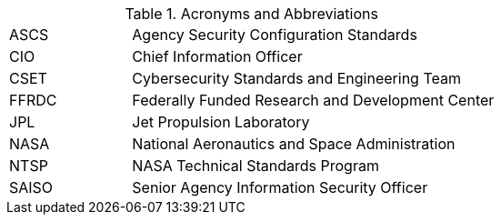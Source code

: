 
.Acronyms and Abbreviations
[width="100%",cols="1,3"]
|====
//## #
//|3PAO|Third-Party Assessment Organization

//## A
//|AA|Administrator Account
//|AAL|Authenticator Assurance Level
//|AAO|Agency Application Office
//|ABM|Apple Business Manager
//|AC|Application Control

//|ACL|Assessed and Cleared List 
//|ACL|Access Control List
// ACL NOTE: if - and only if - both acronyms are needed in one document, then use the following: 
//|ACL (Procurement)|Assessed and Cleared List
//|ACL (Security)|Access Control List

//|AD|Active Directory
//|ADC|Active Directory Controller
//|ADUC|Active Directory Users and Computers
//|AEAD|Authenticated Encryption with Additional Data
//|AFP|Apple Filing Protocol
//|AI/ML|Artificial Intelligence/Machine Learning
//|ALF|Application Layer Firewall
//|AMT|Active Management Technology
//|AO|Authorizing Official
//|AODR|Authorizing Official Designated Representative
//|API|Application Programming Interface
//|APNS|Apple Push Notification Service
//|ARD|Apple Remote Desktop
//|ASB|Agency Smart Badge
|ASCS|Agency Security Configuration Standards
//|ASP|Active Server Pages
//|ASRL|Address Space Layout Randomization
//|ATO|Authenticator Assurance Level
//|AUFS|Advanced multi-layer Unification File System
//|AUID|Agency User Identifier
//|AzureAD|Azure Active Directory

//## B
//|BCP|Business Continuity Plan
//|BCU|BIOS Configuration Utility
//|BEC|Business Email Compromise
//|BIA|Business Impact Analysis
//|BIOS|Basic Input Output System
//|BOD|Binding Operational Directive
//|BYOD|Bring Your Own Device

//## C
//|CA|Certificate Authority
//|CAC|Common Access Card
//|CAD|Computer-Aided Design
//|CCID|Card Chip Interface Device
//|CCRM|Center Cybersecurity Risk Manager
//|CDM|Continuous Diagnostics and Mitigation
//|CGI|Common Gate Interface
//|CI|Configuration Item
|CIO|Chief Information Officer
//|CIS|Center for Internet Security
//|CISO|Chief Information Security Officer
//|CLI|Command Line Interface
//|CM|COnfiguration Management
//|CNAME|Canonical Name Record
//|CONOPS|Concept of Operations
//|COTS|Commercial Off-The-Shelf
//|CPC|Contingency Planning Coordinator
//|CPM|Center Privacy Manager
//|CPS|Certificate Practice Statement
//|CPU|Central Processing Unit
//|CRL|Certificate Revocation List
//|CSE|Client-Side Extension
|CSET|Cybersecurity Standards and Engineering Team
//|CSPD|Cybersecurity and Privacy Division
//|CSPO|Computing Services Program Office
//|CSPP|Cybersecurity and Privacy Program
//|CT-API|Card Terminal Application Programming Interface
//|CUI|Controlled Unclassified Information
//|CUPS|Common Unix Printing System

//## D
//|DAC|Directory Access Controls
//|DANE|DNS-Based Authentication of Named Entities
//|DANE-TA|DNS-Based Authentication of Named Entities - Trust Anchor
//|DAR|Data At Rest
//|DC|Domain Controller
//|DCCP|Datagram Congestion Control Protocol
//|DDoS|Distributed Denial of Service
//|DER|Distinguished Encoding Rules
//|DHA|Device Health Attestation
//|DHCP|Dynamic Host Configuration Protocol
//|DHS|Department of Homeland Security
//|DISA|Defense Information Systems Agency
//|DMA|Direct Memory Access
//|DMAr|DMA-remapping
//|DMARC|Domain-based Message Authentication, Reporting and Conformance
//|DMZ|DeMilitarized Zone
//|DN|Domain Name
//|DNS|Domain Name System
//|DoD|Department of Defense
//|DOS|Denial of Service
//|DRA|Directory Resource Administrator
//|DRM|Dell Repository Manager

//## E
//|E3A|Einstein 3 Accelerated
//|EA|Extension Attribute
//|EAR|Export Administration Regulations
//|ECDSA|Elliptic Curve Digital Signature Algorithm
//|EKU|Extended Key Usage
//|EMCC|Enterprise Managed Cloud Computing
//|EO|Executive Order
//|EP|Elevated Privilege 
//|EPACS|Enterprise Physical Access Control System
//|EPEL|Extra Packages for Enterprise Linux
//|ESAE|Enhanced Security Administrative Environment
//|ESD|Enterprise Service Desk
//|ETADS|Enterprise Technology Assessments and Digital Standards

//## F
//|FAR|Federal Acquisition Regulations
//|FCPCA|Federal Common Policy Certificate Authority
//|FedRAMP|Federal Risk and Authorization Management Program
|FFRDC|Federally Funded Research and Development Center
//|FICAM|Federal Identity, Credential, and Access Management
//|FIPS|Federal Information Processing Standards
//|FISMA|Federal Information Security Modernization Act
//|FPKI|Federal Public Key Infrastructure
//|FQDN|Fully Qualified Domain Name
//|FTP|File Transport Protocol
//|FW|Firewall

//## G
//|GAO|Government Accountability Office
//|GDM|Gnome Display Manage
//|GID|Group ID
//|GMT|Greenwich Mean Time
//|GOTS|Government Off-The-Shelf
//|GPA|Group Policy Administrator
//|GPO|Group Policy Object
//|GPU|Graphic Processing Unit
//|GRC|Glenn Research Center
//|GSFC|Goddard Space Flight Center
//|GSSAPI|Generic Security Service Application Program Interface
//|GUI|Graphical User Interface

//## H
//|HBK|Handbook
//|HBMA|Host-Based MAC Address
//|HPIA|HP Image Assistant
//|HPKP|HTTP Public Key Pinning
//|HRC|Hardware Reference Configuration
//|HSPD-12|Homeland Security Presidential Directive-12
//|HSTS|HTTP Strict Transport Security
//|HTTP|Hypertext Transfer Protocol
//|HTTPS|HTTP over TLS
//|HVA|High-Value Asset

//## I
//|I/O|Input/Output
//|IaaS|Infrastructure-as-a-Service
//|ICAM|Identity, Credential, and Access Management
//|ICCD|Integrated Circuit(s) Card Devices
//|ICMP|Internet Control Message Protocol
//|ICS|Industrial Control Systems
//|ICT|Information and Communications Technology
//|ID|Identifier
//|IDI|ICAM Device Integration
//|idM|Identity Management (Red Hat Product)
//|IDPREF|Identity Preference
//|IDS|Intrusion Detection
//|IETF|Internet Engineering Task Force
//|IMAP|Internet Message Access Protocol
//|IOMMU|Input/Output Memory Management Unit
//|IoT|Internet of Things
//|IP|Internet Protocol
//|IPC|Inter-Process Communication
//|IPS|Intrusion Prevention System
//|IPTA|Initial Privacy Threshold Analysis
//|IR|Incident Response
//|IRM|Incident Response Manager
//|ISA|Interconnection Security Agreement
//|ISO|Information System Owner
//|ISSE|Information System Security Engineer
//|ISSO|Information System Security Officer
//|IT|Information Technology
//|ITAR|International Traffic in Arms Regulations
//|ITCP|Information Technology Contingency Plan
//|ITSM|Information Technology Service Management

//## J
//|JAB P-ATO|Joint Authorization Board Provisional Authority to Operate (FedRAMP)
|JPL|Jet Propulsion Laboratory

//## K
//|KSC|Kennedy Space Center

//## L
//|LAPS|Local Administrator Password Solution
//|LaRC|Langley Research Center
//|LDAP|Lightweight Directory Access Protocol
//|LDAPS|LDAP over SSL/TLS
//|LGPO|Local Group Policy Object
//|LOC|Level of Confidence
//|LSM|Linux Security Module
//|LUKS|Linux Unified Key Setup
//|LVM|Logical Volume Manager
//|LXC|LinuX Container
//|LXD|LXc (LinuX Container) Daemon

//## M
//|MAC (Network)| Media Access Control
//|MAC (Security)| Mandatory Access Control
//|MAM|Mobile Application Management
//|MAR|Mitigation Action Requirement
//|MAU|Microsoft AutoUpdate
//|MBAM|Microsoft BitLocker Administration and Monitoring
//|MDM|Mobile Device Management
//|MDR|Mobile Device Registration
//|MFA|Multi-Factor Authentication
//|MIME|Multipurpose Internet Mail Extensions
//|MITM|Man in the Middle
//|MOA|Memorandum of Agreement
//|MOSM|Mac OS Management
//|MOU|Memorandum of Understanding
//|MP|Media Protection
//|MSI|Microsoft Installer
//|MSCP|macOS Security Compliance Project
//|MTA-STS|Mail Transfer Agent Strict Transport Security
//|MX|Mail Exchange

//## N
//|NAC|Network Access Control
//|NAMS|NASA Access Management System
|NASA|National Aeronautics and Space Administration
//|NAT|Network Address Translation
//|NCAA|NASA Cloud Assessment and Authorization
//|NCAD|NASA Consolidated Active Directory
//|NCTR|NASA Client Trust Reference
//|NDA|Non-Disclosure Agreement
//|NED|NASA Enterprise Directory
//|NFS|Network File System
//|NICA|NASA Internal Certificate Authority
//|NID|NASA Interim Directive
//|NIS|Network Information Service
//|NISN|NASA Integrated Services Network
//|NIST|National Institute of Standards and Technology
//|NOCA|NASA Operational Certificate Authority
//|NOMAD|NASA Operational Messaging and Directory
//|NPD|NASA Policy Directives
//|NPE|Non-Person Entity
//|NPR|NASA Procedural Requirement
//|NPrivAMS|Nasa Privileges Access Management System
//|NRRS|NASA Records Retention Schedules
//|NSA|National Security Agency
//|NSS|Network Security Service
//|NSSDB|Network Security Services Database
//|NTAM|NASA Trust Anchor Management
//|NTP|Network Time Protocol
|NTSP|NASA Technical Standards Program
//|NTSS|NASA Technical Standards System

//## O
//|O365|Office 365
//|OCI|Open Container Initiative
//|OCIO|Office of the Chief Information Officer
//|OCSP|Online Certificate Status Protocol
//|ODV|Organization-Defined Value
//|OEM|Original Equipment Manufacturer
//|OGC|Office of the General Counsel
//|OHCM|Office of Human Capital Management
//|OIG|Office of the Inspector General
//|OLA|Operating Level Agreement
//|OMB|Office of Management and Budge
//|OpenSC|Open Smart Card
//|OPS| Operations Physical Security
//|OS|Operating System
//|OT|Operations Technology
//|OTP|One-Time Password
//|OU|Organizational Uni

//## P
//|P2P|Peer 2 Peer
//|PaaS|Platform as a Service
//|PAM|Pluggable Authentication Modules
//|PAM|Privileged Access Management
//|PAW|Privileged Access Workstation
//|PBKDF2|Password-Based Key Derivation Function 2
//|PC|Personal Computer
//|PCD|Procurement Class Deviation
//|PCSC|Personal Computer/Smart Card
//|PEM|Privacy-Enhanced Mail
//|PIA|Privacy Impact Assessment
//|PID|Process ID
//|PII|Personally Identifiable Information
//|PIN|Personal Identification Number
//|PIV|Personal Identity Verification
//|PIV-M|Personal Identity Verification Mandatory
//|PKI|Public Key Infrastructure
//|POA&M|Plan of Action and Mileston
//|POP3|Post Office Protocol version 3
//|PDF|Portable Document Format
//|PTA|Privacy Threshold Analysis
//|PtH|Pass the Hash

//## Q

//## R
//|RBAC|Role-Based Access Control
//|RBD|Risk-Based Decision
//|RDP|Remote Desktop Protocol
//|RFC|Request for Comment
//|RHEL|Red Hat Enterprise Linux
//|RHV|Red Hat Virtualization
//|RISCS|Risk Information and Security Compliance System
//|ROP|Return Oriented Programming
//|RPS|Registration Practice Statement
//|RSA|Cryptographic System (Rivest–Shamir–Adleman)

//## S
//|S/MIME|Secure/Multipurpose Internet Mail Extensions
//|SA|System Administrator
//|SaaS|Software as a Service
|SAISO|Senior Agency Information Security Officer
//|SAML|Security Assessment Markup Language
//|SAOP|Senior Agency Official for Privacy
//|SAR|Security Assessment Report
//|SBU|Sensitive But Unclassified
//|SCA|Security Control Assessor
//|SCAP|Security Content Automation Protocol
//|SCCM|System Center Configuration Manager
//|SCE|Self Contained Executable
//|SCP|Secure Copy
//|SCRM|Supply Chain Risk Management
//|SCTP|Stream Control Transmission Protocol
//|SD-A|Software Defined - Access
//|SDLC|System Development Life Cycle
//|SeCM|Security Configuration Management
//|SELinux|Security Enhanced Linux
//|SEP|Symantec Endpoint Protection
//|SFTP|Secure File Transfer Protocol
//|SGID|Set Group ID
//|SGT|Security Group Tags
//|SHA-1|Secure Hash Algorithm 1
//|SHA-2|Secure Hash Algorithm 2
//|SID|Security Identifier
//|SIEM|Security Information and Event Management
//|SIP|System Integrity Protection
//|SLA|Service Level Agreement
//|SMB|Server Message Block
//|SMM|System Management Mode
//|SMTP|Simple Mail Transfer Protocol
//|SNI|Server Name Indication
//|SOC|Security Operations Center
//|SORN|System of Records Notice
//|SP|Special Publication
//|SPEC|Specification
//|SPF|Sender Policy Framework
//|SPICE|Simple Protocol for Independent Computing Environments
//|SQL|Structured Query Language
//|SSH|Secure Shell
//|SSHD|Secure Shell Daemon
//|SSL|Secure Socket Laye
//|SSO|Single Sign On
//|SSP|System Security Plan
//|SSSD|System Security Services Daemon
//|STD|Standard
//|STIG|Security Technical Implementation Guide
//|sudo|Superuser Do
//|SUID|Set User ID
//|SUP|Software Update Point

//## T
//|TCP|Transmission Control Protocol
//|TFTP|Trivial File Transfer Protocol
//|TIC|Trusted Internet Connections
//|TGS|Kerberos Ticket-Granting Service
//|TGT|Kerberos Ticket-Granting Ticket
//|TLS|Transport Layer Security
//|TPM|Trusted Platform Module
//|TRCA|U.S. Treasury Root Certification Authority
//|TXT|Trusted Execution Technology

//## U
//|UAMDM|User Approved MDM
//|UEFI|Unified Extensible Firmware Interface
//|UID|User ID
//|UPN|User Principal Name
//|URI|Uniform Resource Identifier
//|URL|Uniform Resource Locator
//|UTC|Coordinated Universal Time
//|UTS|Unix Time Sharing

//## V
//|VBA|Visual Basic for Applications
//|VB|Visual Basic
//|VLAN|Virtual Local Area Network
//|VM|Virtual Machine
//|VN|Virtual Networks
//|VPN|Virtual Private Network
//|VTd|Virtualization Technology for Directed I/O
//|VTx|Virtualization Technology

//## W
//|WAN|Wide Area Network
//|WCF|Web Content Filter
//|WebDAV|Web Distributed Authoring and Versioning
//|WinHEC|Windows Hardware Engineering Community
//|WLAN|Wireless Local Area Network
//|WSUS|Windows Server Update Services
//|WWAN|Wireless Wide Area Network

//## X
//|XCCDF|eXtensible Configuration Checklist Description Format

//## Y

//## Z

|====
